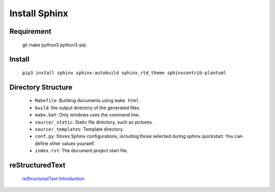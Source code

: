 Install Sphinx
=====================================

Requirement
-------------
    git make python3 python3-pip

Install
-------------
    ``pip3 install sphinx sphinx-autobuild sphinx_rtd_theme sphinxcontrib-plantuml``

Directory Structure
---------------------
    * ``Makefile``: Building documents using ``make html``.
    * ``build``: the output directory of the generated files.
    * ``make.bat``: Only windows uses the command line.
    * ``source/_static``: Static file directory, such as pictures.
    * ``source/_templates``: Template directory.
    * ``conf.py``: Stores Sphinx configurations, including those selected during sphinx quickstart. You can define other values yourself.
    * ``index.rst``: The document project start file.

reStructuredText
------------------
    `reStructuredText Introduction <http://doc.yonyoucloud.com/doc/zh-sphinx-doc/rest.html>`_
